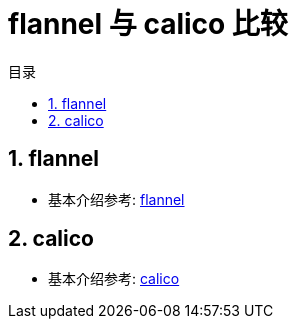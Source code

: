 = flannel 与 calico 比较
:toc:
:toc-title: 目录
:toclevels:
:sectnums:

== flannel
- 基本介绍参考: link:flannel[]



== calico
- 基本介绍参考: link:calico[]


